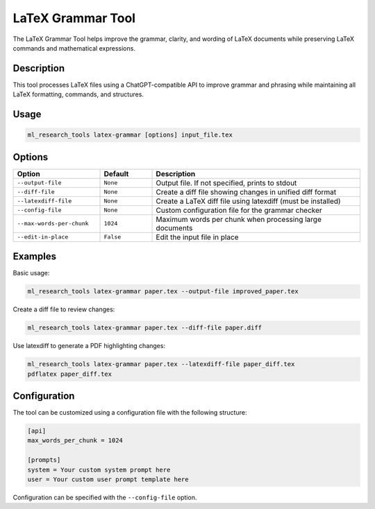 LaTeX Grammar Tool
=================

The LaTeX Grammar Tool helps improve the grammar, clarity, and wording of LaTeX documents while preserving
LaTeX commands and mathematical expressions.

Description
----------

This tool processes LaTeX files using a ChatGPT-compatible API to improve grammar and phrasing while
maintaining all LaTeX formatting, commands, and structures.

Usage
-----

.. code-block:: bash

    ml_research_tools latex-grammar [options] input_file.tex

Options
-------

.. list-table::
   :header-rows: 1
   :widths: 25 15 60

   * - Option
     - Default
     - Description
   * - ``--output-file``
     - ``None``
     - Output file. If not specified, prints to stdout
   * - ``--diff-file``
     - ``None`` 
     - Create a diff file showing changes in unified diff format
   * - ``--latexdiff-file``
     - ``None``
     - Create a LaTeX diff file using latexdiff (must be installed)
   * - ``--config-file``
     - ``None``
     - Custom configuration file for the grammar checker
   * - ``--max-words-per-chunk``
     - ``1024``
     - Maximum words per chunk when processing large documents
   * - ``--edit-in-place``
     - ``False``
     - Edit the input file in place

Examples
--------

Basic usage:

.. code-block:: bash

    ml_research_tools latex-grammar paper.tex --output-file improved_paper.tex

Create a diff file to review changes:

.. code-block:: bash

    ml_research_tools latex-grammar paper.tex --diff-file paper.diff

Use latexdiff to generate a PDF highlighting changes:

.. code-block:: bash

    ml_research_tools latex-grammar paper.tex --latexdiff-file paper_diff.tex
    pdflatex paper_diff.tex

Configuration
------------

The tool can be customized using a configuration file with the following structure:

.. code-block:: ini

    [api]
    max_words_per_chunk = 1024

    [prompts]
    system = Your custom system prompt here
    user = Your custom user prompt template here

Configuration can be specified with the ``--config-file`` option. 